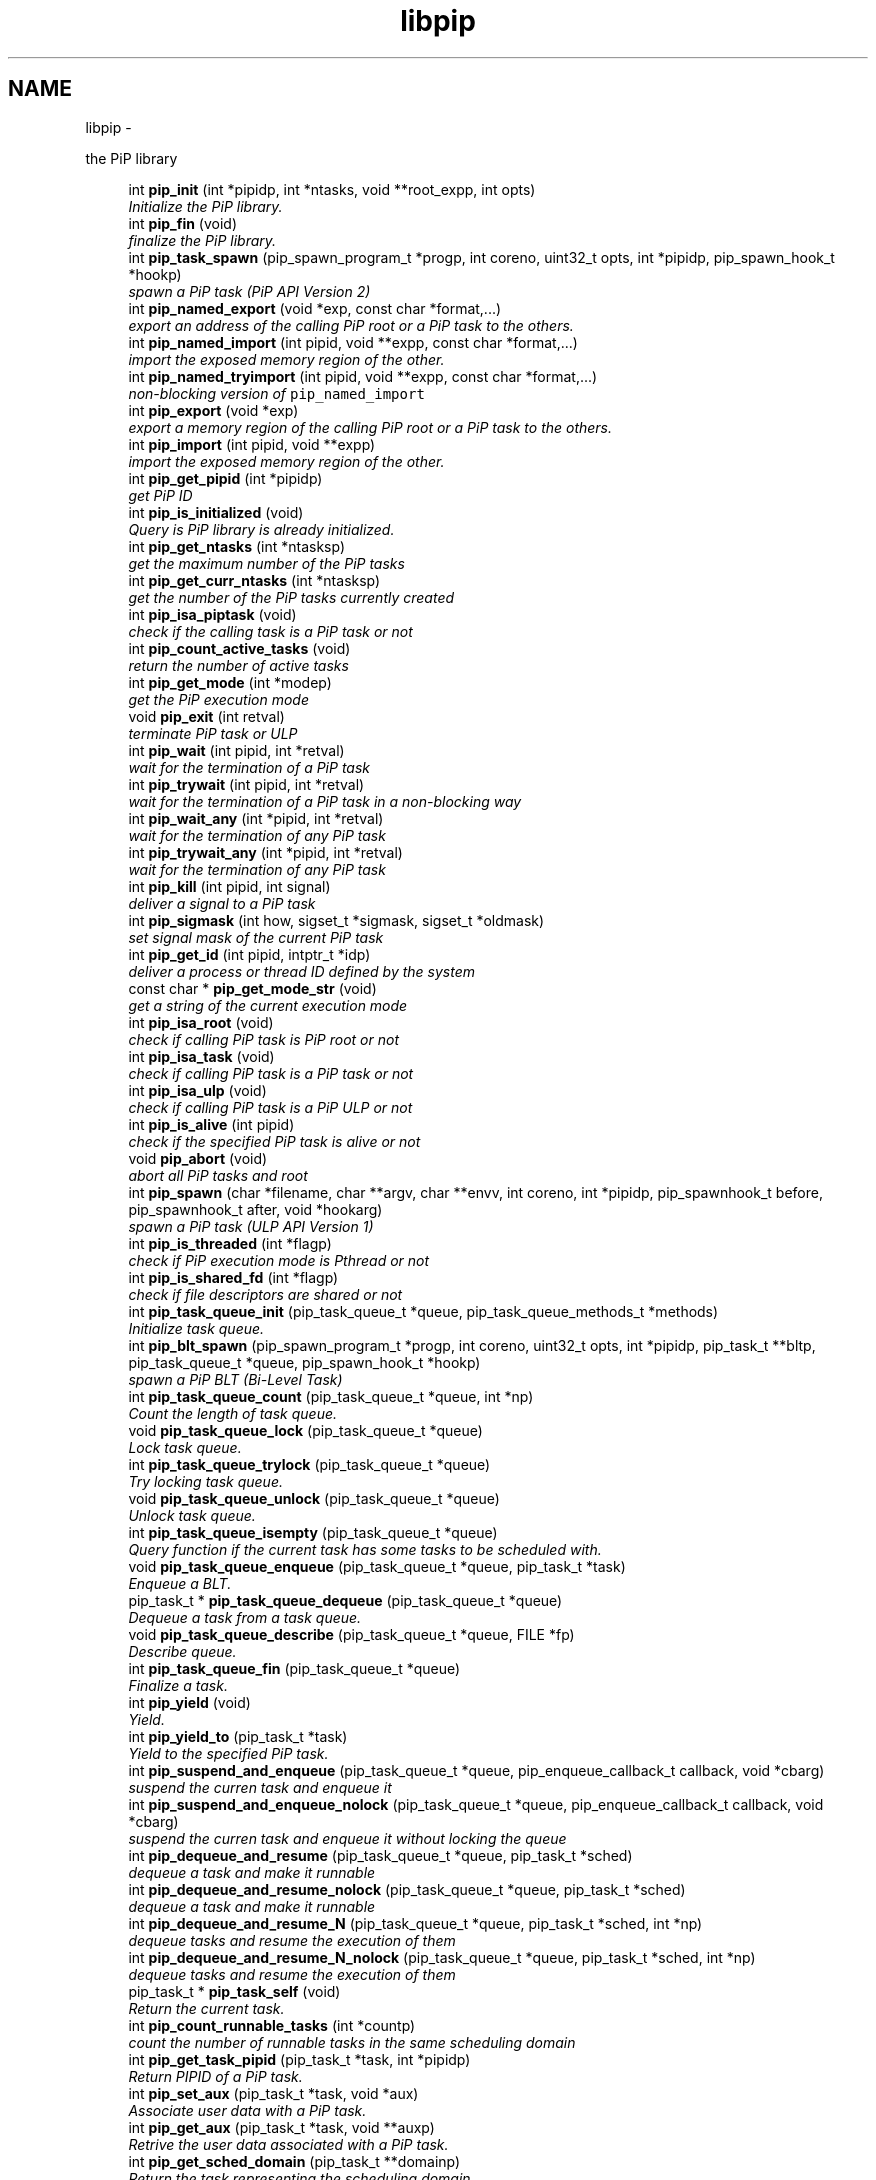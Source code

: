 .TH "libpip" 3 "Thu Jul 11 2019" "PiP - Process-in-Process" \" -*- nroff -*-
.ad l
.nh
.SH NAME
libpip \- 
.PP
the PiP library  

.in +1c
.ti -1c
.RI "int \fBpip_init\fP (int *pipidp, int *ntasks, void **root_expp, int opts)"
.br
.RI "\fIInitialize the PiP library\&. \fP"
.in -1c
.in +1c
.ti -1c
.RI "int \fBpip_fin\fP (void)"
.br
.RI "\fIfinalize the PiP library\&. \fP"
.in -1c
.in +1c
.ti -1c
.RI "int \fBpip_task_spawn\fP (pip_spawn_program_t *progp, int coreno, uint32_t opts, int *pipidp, pip_spawn_hook_t *hookp)"
.br
.RI "\fIspawn a PiP task (PiP API Version 2) \fP"
.in -1c
.in +1c
.ti -1c
.RI "int \fBpip_named_export\fP (void *exp, const char *format,\&.\&.\&.)"
.br
.RI "\fIexport an address of the calling PiP root or a PiP task to the others\&. \fP"
.in -1c
.in +1c
.ti -1c
.RI "int \fBpip_named_import\fP (int pipid, void **expp, const char *format,\&.\&.\&.)"
.br
.RI "\fIimport the exposed memory region of the other\&. \fP"
.in -1c
.in +1c
.ti -1c
.RI "int \fBpip_named_tryimport\fP (int pipid, void **expp, const char *format,\&.\&.\&.)"
.br
.RI "\fInon-blocking version of \fCpip_named_import\fP \fP"
.in -1c
.in +1c
.ti -1c
.RI "int \fBpip_export\fP (void *exp)"
.br
.RI "\fIexport a memory region of the calling PiP root or a PiP task to the others\&. \fP"
.in -1c
.in +1c
.ti -1c
.RI "int \fBpip_import\fP (int pipid, void **expp)"
.br
.RI "\fIimport the exposed memory region of the other\&. \fP"
.in -1c
.in +1c
.ti -1c
.RI "int \fBpip_get_pipid\fP (int *pipidp)"
.br
.RI "\fIget PiP ID \fP"
.in -1c
.in +1c
.ti -1c
.RI "int \fBpip_is_initialized\fP (void)"
.br
.RI "\fIQuery is PiP library is already initialized\&. \fP"
.ti -1c
.RI "int \fBpip_get_ntasks\fP (int *ntasksp)"
.br
.RI "\fIget the maximum number of the PiP tasks \fP"
.in -1c
.in +1c
.ti -1c
.RI "int \fBpip_get_curr_ntasks\fP (int *ntasksp)"
.br
.RI "\fIget the number of the PiP tasks currently created \fP"
.in -1c
.in +1c
.ti -1c
.RI "int \fBpip_isa_piptask\fP (void)"
.br
.RI "\fIcheck if the calling task is a PiP task or not \fP"
.in -1c
.in +1c
.ti -1c
.RI "int \fBpip_count_active_tasks\fP (void)"
.br
.RI "\fIreturn the number of active tasks \fP"
.in -1c
.in +1c
.ti -1c
.RI "int \fBpip_get_mode\fP (int *modep)"
.br
.RI "\fIget the PiP execution mode \fP"
.in -1c
.in +1c
.ti -1c
.RI "void \fBpip_exit\fP (int retval)"
.br
.RI "\fIterminate PiP task or ULP \fP"
.in -1c
.in +1c
.ti -1c
.RI "int \fBpip_wait\fP (int pipid, int *retval)"
.br
.RI "\fIwait for the termination of a PiP task \fP"
.in -1c
.in +1c
.ti -1c
.RI "int \fBpip_trywait\fP (int pipid, int *retval)"
.br
.RI "\fIwait for the termination of a PiP task in a non-blocking way \fP"
.in -1c
.in +1c
.ti -1c
.RI "int \fBpip_wait_any\fP (int *pipid, int *retval)"
.br
.RI "\fIwait for the termination of any PiP task \fP"
.in -1c
.in +1c
.ti -1c
.RI "int \fBpip_trywait_any\fP (int *pipid, int *retval)"
.br
.RI "\fIwait for the termination of any PiP task \fP"
.in -1c
.in +1c
.ti -1c
.RI "int \fBpip_kill\fP (int pipid, int signal)"
.br
.RI "\fIdeliver a signal to a PiP task \fP"
.in -1c
.in +1c
.ti -1c
.RI "int \fBpip_sigmask\fP (int how, sigset_t *sigmask, sigset_t *oldmask)"
.br
.RI "\fIset signal mask of the current PiP task \fP"
.in -1c
.in +1c
.ti -1c
.RI "int \fBpip_get_id\fP (int pipid, intptr_t *idp)"
.br
.RI "\fIdeliver a process or thread ID defined by the system \fP"
.in -1c
.in +1c
.ti -1c
.RI "const char * \fBpip_get_mode_str\fP (void)"
.br
.RI "\fIget a string of the current execution mode \fP"
.in -1c
.in +1c
.ti -1c
.RI "int \fBpip_isa_root\fP (void)"
.br
.RI "\fIcheck if calling PiP task is PiP root or not \fP"
.in -1c
.in +1c
.ti -1c
.RI "int \fBpip_isa_task\fP (void)"
.br
.RI "\fIcheck if calling PiP task is a PiP task or not \fP"
.in -1c
.in +1c
.ti -1c
.RI "int \fBpip_isa_ulp\fP (void)"
.br
.RI "\fIcheck if calling PiP task is a PiP ULP or not \fP"
.in -1c
.in +1c
.ti -1c
.RI "int \fBpip_is_alive\fP (int pipid)"
.br
.RI "\fIcheck if the specified PiP task is alive or not \fP"
.in -1c
.in +1c
.ti -1c
.RI "void \fBpip_abort\fP (void)"
.br
.RI "\fIabort all PiP tasks and root \fP"
.in -1c
.in +1c
.ti -1c
.RI "int \fBpip_spawn\fP (char *filename, char **argv, char **envv, int coreno, int *pipidp, pip_spawnhook_t before, pip_spawnhook_t after, void *hookarg)"
.br
.RI "\fIspawn a PiP task (ULP API Version 1) \fP"
.in -1c
.in +1c
.ti -1c
.RI "int \fBpip_is_threaded\fP (int *flagp)"
.br
.RI "\fIcheck if PiP execution mode is Pthread or not \fP"
.in -1c
.in +1c
.ti -1c
.RI "int \fBpip_is_shared_fd\fP (int *flagp)"
.br
.RI "\fIcheck if file descriptors are shared or not \fP"
.in -1c
.in +1c
.ti -1c
.RI "int \fBpip_task_queue_init\fP (pip_task_queue_t *queue, pip_task_queue_methods_t *methods)"
.br
.RI "\fIInitialize task queue\&. \fP"
.in -1c
.in +1c
.ti -1c
.RI "int \fBpip_blt_spawn\fP (pip_spawn_program_t *progp, int coreno, uint32_t opts, int *pipidp, pip_task_t **bltp, pip_task_queue_t *queue, pip_spawn_hook_t *hookp)"
.br
.RI "\fIspawn a PiP BLT (Bi-Level Task) \fP"
.in -1c
.in +1c
.ti -1c
.RI "int \fBpip_task_queue_count\fP (pip_task_queue_t *queue, int *np)"
.br
.RI "\fICount the length of task queue\&. \fP"
.in -1c
.in +1c
.ti -1c
.RI "void \fBpip_task_queue_lock\fP (pip_task_queue_t *queue)"
.br
.RI "\fILock task queue\&. \fP"
.in -1c
.in +1c
.ti -1c
.RI "int \fBpip_task_queue_trylock\fP (pip_task_queue_t *queue)"
.br
.RI "\fITry locking task queue\&. \fP"
.in -1c
.in +1c
.ti -1c
.RI "void \fBpip_task_queue_unlock\fP (pip_task_queue_t *queue)"
.br
.RI "\fIUnlock task queue\&. \fP"
.in -1c
.in +1c
.ti -1c
.RI "int \fBpip_task_queue_isempty\fP (pip_task_queue_t *queue)"
.br
.RI "\fIQuery function if the current task has some tasks to be scheduled with\&. \fP"
.in -1c
.in +1c
.ti -1c
.RI "void \fBpip_task_queue_enqueue\fP (pip_task_queue_t *queue, pip_task_t *task)"
.br
.RI "\fIEnqueue a BLT\&. \fP"
.in -1c
.in +1c
.ti -1c
.RI "pip_task_t * \fBpip_task_queue_dequeue\fP (pip_task_queue_t *queue)"
.br
.RI "\fIDequeue a task from a task queue\&. \fP"
.in -1c
.in +1c
.ti -1c
.RI "void \fBpip_task_queue_describe\fP (pip_task_queue_t *queue, FILE *fp)"
.br
.RI "\fIDescribe queue\&. \fP"
.in -1c
.in +1c
.ti -1c
.RI "int \fBpip_task_queue_fin\fP (pip_task_queue_t *queue)"
.br
.RI "\fIFinalize a task\&. \fP"
.in -1c
.in +1c
.ti -1c
.RI "int \fBpip_yield\fP (void)"
.br
.RI "\fIYield\&. \fP"
.in -1c
.in +1c
.ti -1c
.RI "int \fBpip_yield_to\fP (pip_task_t *task)"
.br
.RI "\fIYield to the specified PiP task\&. \fP"
.in -1c
.in +1c
.ti -1c
.RI "int \fBpip_suspend_and_enqueue\fP (pip_task_queue_t *queue, pip_enqueue_callback_t callback, void *cbarg)"
.br
.RI "\fIsuspend the curren task and enqueue it \fP"
.in -1c
.in +1c
.ti -1c
.RI "int \fBpip_suspend_and_enqueue_nolock\fP (pip_task_queue_t *queue, pip_enqueue_callback_t callback, void *cbarg)"
.br
.RI "\fIsuspend the curren task and enqueue it without locking the queue \fP"
.in -1c
.in +1c
.ti -1c
.RI "int \fBpip_dequeue_and_resume\fP (pip_task_queue_t *queue, pip_task_t *sched)"
.br
.RI "\fIdequeue a task and make it runnable \fP"
.in -1c
.in +1c
.ti -1c
.RI "int \fBpip_dequeue_and_resume_nolock\fP (pip_task_queue_t *queue, pip_task_t *sched)"
.br
.RI "\fIdequeue a task and make it runnable \fP"
.in -1c
.in +1c
.ti -1c
.RI "int \fBpip_dequeue_and_resume_N\fP (pip_task_queue_t *queue, pip_task_t *sched, int *np)"
.br
.RI "\fIdequeue tasks and resume the execution of them \fP"
.in -1c
.in +1c
.ti -1c
.RI "int \fBpip_dequeue_and_resume_N_nolock\fP (pip_task_queue_t *queue, pip_task_t *sched, int *np)"
.br
.RI "\fIdequeue tasks and resume the execution of them \fP"
.in -1c
.in +1c
.ti -1c
.RI "pip_task_t * \fBpip_task_self\fP (void)"
.br
.RI "\fIReturn the current task\&. \fP"
.in -1c
.in +1c
.ti -1c
.RI "int \fBpip_count_runnable_tasks\fP (int *countp)"
.br
.RI "\fIcount the number of runnable tasks in the same scheduling domain \fP"
.in -1c
.in +1c
.ti -1c
.RI "int \fBpip_get_task_pipid\fP (pip_task_t *task, int *pipidp)"
.br
.RI "\fIReturn PIPID of a PiP task\&. \fP"
.in -1c
.in +1c
.ti -1c
.RI "int \fBpip_set_aux\fP (pip_task_t *task, void *aux)"
.br
.RI "\fIAssociate user data with a PiP task\&. \fP"
.in -1c
.in +1c
.ti -1c
.RI "int \fBpip_get_aux\fP (pip_task_t *task, void **auxp)"
.br
.RI "\fIRetrive the user data associated with a PiP task\&. \fP"
.in -1c
.in +1c
.ti -1c
.RI "int \fBpip_get_sched_domain\fP (pip_task_t **domainp)"
.br
.RI "\fIReturn the task representing the scheduling domain\&. \fP"
.in -1c
.in +1c
.ti -1c
.RI "int \fBpip_barrier_init\fP (pip_barrier_t *barrp, int n)"
.br
.RI "\fIinitialize barrier synchronization structure \fP"
.in -1c
.in +1c
.ti -1c
.RI "int \fBpip_barrier_wait\fP (pip_barrier_t *barrp)"
.br
.RI "\fIwait on barrier synchronization in a busy-wait way \fP"
.in -1c
.in +1c
.ti -1c
.RI "int \fBpip_barrier_fin\fP (pip_barrier_t *barrp)"
.br
.RI "\fIfinalize barrier synchronization structure \fP"
.in -1c
.in +1c
.ti -1c
.RI "int \fBpip_mutex_init\fP (pip_mutex_t *mutex)"
.br
.RI "\fIInitialize PiP mutex\&. \fP"
.in -1c
.in +1c
.ti -1c
.RI "int \fBpip_mutex_lock\fP (pip_mutex_t *mutex)"
.br
.RI "\fILock PiP mutex\&. \fP"
.in -1c
.in +1c
.ti -1c
.RI "int \fBpip_mutex_unlock\fP (pip_mutex_t *mutex)"
.br
.RI "\fIUnlock PiP mutex\&. \fP"
.in -1c
.in +1c
.ti -1c
.RI "int \fBpip_mutex_fin\fP (pip_mutex_t *mutex)"
.br
.RI "\fIFinalize PiP mutex\&. \fP"
.in -1c
.SH "Detailed Description"
.PP 
the PiP library 


.SH "Function Documentation"
.PP 
.SS "int pip_init (int *pipidp, int *ntasks, void **root_expp, intopts)"

.PP
Initialize the PiP library\&. 
.PP
\fBParameters:\fP
.RS 4
\fIpipidp\fP When this is called by the PiP root process, then this returns \fCPIP_PIPID_ROOT\fP, otherwise it returns the PiP ID of the calling PiP task\&. 
.br
\fIntasks\fP When called by the PiP root, it specifies the maximum number of PiP tasks\&. When called by a PiP task, then it returns the number specified by the PiP root\&. 
.br
\fIroot_expp\fP If the root PiP is ready to export a memory region to any PiP task(s), then this parameter points to the variable holding the exporting address of the root PiP\&. If the PiP root is not ready to export or has nothing to export then this variable can be NULL\&. When called by a PiP task, it returns the exporting address of the PiP root, if any\&. 
.br
\fIopts\fP This must be zero at the point of this writing\&.
.RE
.PP
\fBReturns:\fP
.RS 4
zero is returned if this function succeeds\&. On error, an error number is returned\&. 
.RE
.PP
\fBReturn values:\fP
.RS 4
\fIEINVAL\fP \fInotasks\fP is a negative number, or the option combination is ivalid 
.br
\fIEOVERFLOW\fP \fCnotasks\fP is too latrge 
.br
\fIENOMEM\fP unable to allocate memory
.RE
.PP
This function initializes the PiP library\&. The PiP root process must call this\&. A PiP task is not required to call this function unless the PiP task calls any PiP functions\&.
.PP
Is is NOT guaranteed that users can spawn tasks up to the number specified by the \fIntasks\fP argument\&. There are some limitations come from outside of the PiP library (GLIBC)\&.
.PP
\fBSee Also:\fP
.RS 4
pip_export(3), pip_fin(3) 
.RE
.PP

.SS "int pip_fin (void)"

.PP
finalize the PiP library\&. 
.PP
\fBReturns:\fP
.RS 4
zero is returned if this function succeeds\&. On error, error number is returned\&. 
.RE
.PP
\fBReturn values:\fP
.RS 4
\fIEBUSY\fP \fCone\fP or more PiP tasks is yet running
.RE
.PP
This function finalize the PiP library\&.
.PP
\fBSee Also:\fP
.RS 4
pip_init(3) 
.RE
.PP

.SS "int pip_task_spawn (pip_spawn_program_t *progp, intcoreno, uint32_topts, int *pipidp, pip_spawn_hook_t *hookp)"

.PP
spawn a PiP task (PiP API Version 2) 
.PP
\fBParameters:\fP
.RS 4
\fIprogp\fP Program information to spawn as a PiP task 
.br
\fIcoreno\fP Core number for the PiP task to be bound to\&. If \fCPIP_CPUCORE_ASIS\fP is specified, then the core binding will not take place\&. 
.br
\fIopts\fP option flags 
.br
\fIpipidp\fP Specify PiP ID of the spawned PiP task\&. If \fCPIP_PIPID_ANY\fP is specified, then the PiP ID of the spawned PiP task is up to the PiP library and the assigned PiP ID will be returned\&. 
.br
\fIhookp\fP Hook information to be invoked before and after the program invokation\&.
.RE
.PP
\fBNote:\fP
.RS 4
In theory, there is no reason to restrict for a PiP task to spawn another PiP task\&. However, the current implementation fails to do so\&. If the root process is multithreaded, only the main thread can call this function\&. 
.PP
In the process mode, the file descriptors set the close-on-exec flag will be closed on the created child task\&.
.RE
.PP
\fBReturns:\fP
.RS 4
zero is returned if this function succeeds\&. On error, an error number is returned\&. 
.RE
.PP
\fBReturn values:\fP
.RS 4
\fIEPERM\fP PiP task tries to spawn child task 
.br
\fIEBUSY\fP Specified PiP ID is alredy occupied
.RE
.PP
\fBSee Also:\fP
.RS 4
pip_task_spawn(3), pip_spawn_from_main(3) 
.RE
.PP

.SS "int pip_named_export (void *exp, const char *format, \&.\&.\&.)"

.PP
export an address of the calling PiP root or a PiP task to the others\&. 
.PP
\fBParameters:\fP
.RS 4
\fIexp\fP Starting address of a memory region of the calling process or task so that the other tasks can access\&. 
.br
\fIformat\fP a \fCprintf\fP format to give the exported address a name
.RE
.PP
\fBReturns:\fP
.RS 4
Return 0 on success\&. Return an error code on error\&.
.RE
.PP
The PiP root or a PiP task can export a memory region only once\&.
.PP
\fBNote:\fP
.RS 4
The exported address can only be retrieved by \fBpip_named_import(3)\fP\&. 
.PP
There is no size parameter to specify the length of the exported region because there is no way to restrict the access outside of the exported region\&. 
.PP
The design of this function is prioritized for ease of use and this function works not in an efficient way\&. So, do not use this in a time critical path\&.
.RE
.PP
\fBReturns:\fP
.RS 4
zero is returned if this function succeeds\&. On error, an error number is returned\&. 
.RE
.PP
\fBReturn values:\fP
.RS 4
\fIEINVAL\fP \fCformat\fP is \fCNULL\fP 
.br
\fIENOMEM\fP not enough memory available 
.br
\fIEBUSY\fP the specified name is already in use
.RE
.PP
\fBSee Also:\fP
.RS 4
pip_named_import(3) 
.RE
.PP

.SS "int pip_named_import (intpipid, void **expp, const char *format, \&.\&.\&.)"

.PP
import the exposed memory region of the other\&. 
.PP
\fBParameters:\fP
.RS 4
\fIpipid\fP The PiP ID to import the exposed address 
.br
\fIexpp\fP The starting address of the exposed region of the PiP task specified by the \fIpipid\fP\&. 
.br
\fIformat\fP a \fCprintf\fP format to give the exported address a name
.RE
.PP
\fBNote:\fP
.RS 4
To avoid deadlock, the corresponding \fBpip_named_export(3)\fP must be called beofre calling \fBpip_named_import(3)\fP; 
.PP
Unlike \fBpip_import(3)\fP, this function might be blocked until the target address is exported by the target task\&. Once a name is associated by an address, the address associated with the name cannot be changed\&. 
.PP
If this function is called by a task having passive task(s), then this call may result in context switching to the other passive task\&. 
.PP
The design of this function is prioritized for ease of use and this function works not in a efficient way\&. So, do not use this in a time critical path\&.
.RE
.PP
\fBReturns:\fP
.RS 4
zero is returned if this function succeeds\&. On error, an error number is returned\&. 
.RE
.PP
\fBReturn values:\fP
.RS 4
\fIEINVAL\fP \fCformat\fP is \fCNULL\fP 
.br
\fIENOMEM\fP not enough memory available 
.br
\fIECANCELED\fP the target task is terminated during the query
.RE
.PP
\fBSee Also:\fP
.RS 4
pip_named_export(3), pip_export(3), pip_import(3) 
.RE
.PP

.SS "int pip_named_tryimport (intpipid, void **expp, const char *format, \&.\&.\&.)"

.PP
non-blocking version of \fCpip_named_import\fP 
.PP
\fBParameters:\fP
.RS 4
\fIpipid\fP The PiP ID to import the exposed address 
.br
\fIexpp\fP The starting address of the exposed region of the PiP task specified by the \fIpipid\fP\&. 
.br
\fIformat\fP a \fCprintf\fP format to give the exported address a name
.RE
.PP
\fBNote:\fP
.RS 4
The imported address must be exported by \fBpip_named_export(3)\fP\&. 
.PP
When the named export cannot be found at the specified task, then this function returns immediately\&. It is guaranteed that the will be no task context switching take place in this function call\&.
.RE
.PP
\fBReturns:\fP
.RS 4
zero is returned if this function succeeds\&. On error, an error number is returned\&. 
.RE
.PP
\fBReturn values:\fP
.RS 4
\fIEINVAL\fP \fCformat\fP is \fCNULL\fP 
.br
\fIENOMEM\fP not enough memory available 
.br
\fIECANCELED\fP the target task is terminated during the query 
.br
\fIENOENT\fP there is no export having the specified name
.RE
.PP
\fBSee Also:\fP
.RS 4
pip_named_export(3), pip_export(3), pip_import(3) 
.RE
.PP

.SS "int pip_export (void *exp)"

.PP
export a memory region of the calling PiP root or a PiP task to the others\&. 
.PP
\fBParameters:\fP
.RS 4
\fIexp\fP Starting address of a memory region of the calling process or task to the others\&. function call\&.
.RE
.PP
The PiP root or a PiP task can export a memory region only once\&.
.PP
\fBNote:\fP
.RS 4
There is no size parameter to specify the length of the exported region because there is no way to restrict the access outside of the exported region\&.
.RE
.PP
\fBReturns:\fP
.RS 4
Return 0 on success\&. Return an error code on error\&.
.RE
.PP
\fBSee Also:\fP
.RS 4
pip_import(3), pip_named_export(3), pip_named_import(3) 
.RE
.PP

.SS "int pip_import (intpipid, void **expp)"

.PP
import the exposed memory region of the other\&. 
.PP
\fBParameters:\fP
.RS 4
\fIpipid\fP The PiP ID to import the exposed address 
.br
\fIexpp\fP The starting address of the exposed region of the PiP task specified by the \fIpipid\fP\&.
.RE
.PP
\fBNote:\fP
.RS 4
It is the users' responsibility to synchronize\&. When the target region is not exported yet , then this function returns NULL\&. If the root exports its region by the \fB\fBpip_init()\fP\fP function call, then it is guaranteed to be imported by PiP tasks at any time\&.
.RE
.PP
\fBReturns:\fP
.RS 4
Return 0 on success\&. Return an error code on error\&. 
.RE
.PP
\fBReturn values:\fP
.RS 4
\fIEINVAL\fP \fCexpp\fP is \fCNULL\fP 
.RE
.PP
\fBSee Also:\fP
.RS 4
pip_export(3), pip_named_export(3), pip_named_import(3) 
.RE
.PP

.SS "int pip_get_pipid (int *pipidp)"

.PP
get PiP ID 
.PP
\fBParameters:\fP
.RS 4
\fIpipidp\fP This parameter points to the variable which will be set to the PiP ID of the calling process\&.
.RE
.PP
\fBReturns:\fP
.RS 4
Return 0 on success\&. Return an error code on error\&. 
.RE
.PP
\fBReturn values:\fP
.RS 4
\fIEINVAL\fP \fCpipidp\fP is \fCNULL\fP 
.RE
.PP

.SS "int pip_is_initialized (void)"

.PP
Query is PiP library is already initialized\&. 
.PP
\fBReturns:\fP
.RS 4
Return 0 on success\&. Return an error code on error\&. 
.RE
.PP
\fBReturn values:\fP
.RS 4
\fI\\c\fP true if it is already initialized 
.RE
.PP

.SS "int pip_get_ntasks (int *ntasksp)"

.PP
get the maximum number of the PiP tasks 
.PP
\fBParameters:\fP
.RS 4
\fIntasksp\fP This parameter points to the variable which will be set to the maximum number of the PiP tasks\&.
.RE
.PP
\fBReturns:\fP
.RS 4
Return 0 on success\&. Return an error code on error\&. 
.RE
.PP
\fBReturn values:\fP
.RS 4
\fIEPERM\fP PiP library is not yet initialized 
.RE
.PP

.SS "int pip_get_curr_ntasks (int *ntasksp)"

.PP
get the number of the PiP tasks currently created 
.PP
\fBParameters:\fP
.RS 4
\fIntasksp\fP This parameter points to the variable which will be set to the maximum number of the PiP tasks\&.
.RE
.PP
\fBReturns:\fP
.RS 4
Return 0 on success\&. Return an error code on error\&. 
.RE
.PP
\fBReturn values:\fP
.RS 4
\fIEPERM\fP PiP library is not yet initialized 
.RE
.PP

.SS "int pip_isa_piptask (void)"

.PP
check if the calling task is a PiP task or not 
.PP
\fBReturns:\fP
.RS 4
Return an boolean value\&.
.RE
.PP
\fBNote:\fP
.RS 4
Unlike most of the other PiP functions, this can be called BEFORE calling the \fB\fBpip_init()\fP\fP function\&. 
.RE
.PP

.SS "int pip_count_active_tasks (void)"

.PP
return the number of active tasks 
.PP
\fBReturns:\fP
.RS 4
Return the number of awake tasks 
.RE
.PP

.SS "int pip_get_mode (int *modep)"

.PP
get the PiP execution mode 
.PP
\fBParameters:\fP
.RS 4
\fImodep\fP This parameter points to the variable which will be set to the PiP execution mode
.RE
.PP
\fBReturns:\fP
.RS 4
Return 0 on success\&. Return an error code on error\&. 
.RE
.PP
\fBReturn values:\fP
.RS 4
\fIEPERM\fP PiP library is not yet initialized 
.RE
.PP

.SS "void pip_exit (intretval)"

.PP
terminate PiP task or ULP 
.PP
\fBParameters:\fP
.RS 4
\fIretval\fP Terminate PiP task or ULP with the exit number specified with this parameter\&.
.RE
.PP
\fBNote:\fP
.RS 4
This function can be used regardless to the PiP execution mode\&. 
.PP
If this function is called by a PiP task having one or more ULPs then the actual termination of the PiP task is postponed until all the associated (scheduling) ULP(s) terminate(s)\&.
.RE
.PP
\fBReturns:\fP
.RS 4
This function does not return if it succeeds\&. It return an error code on error\&.
.RE
.PP
\fBSee Also:\fP
.RS 4
pip_wait(3), pip_trywait(3), pip_wait_any(3), pip_trywait_any(3) 
.RE
.PP

.SS "int pip_wait (intpipid, int *retval)"

.PP
wait for the termination of a PiP task 
.PP
\fBParameters:\fP
.RS 4
\fIpipid\fP PiP ID to wait for\&. 
.br
\fIretval\fP Exit value of the terminated PiP task
.RE
.PP
\fBNote:\fP
.RS 4
This function blocks until the specified PiP task or ULP terminates\&. 
.PP
This function can be used regardless to the PiP execution mode\&. 
.PP
Only the least significant 2 bytes of the exit value are effective\&. This is because of the compatibility with the \fCexit\fP glibc function\&.
.RE
.PP
\fBReturns:\fP
.RS 4
Return 0 on success\&. Return an error code on error\&. 
.RE
.PP
\fBReturn values:\fP
.RS 4
\fIEPERM\fP The caller is not the PiP root 
.br
\fIEDEADLK\fP The specified \fCpipid\fP is the PiP root 
.br
\fIEINTR\fP The call was interrupted by a signal
.RE
.PP
\fBSee Also:\fP
.RS 4
pip_exit(3), pip_trywait(3), pip_wait_any(3), pip_trywait_any(3) 
.RE
.PP

.SS "int pip_trywait (intpipid, int *retval)"

.PP
wait for the termination of a PiP task in a non-blocking way 
.PP
\fBParameters:\fP
.RS 4
\fIpipid\fP PiP ID to wait for\&. 
.br
\fIretval\fP Exit value of the terminated PiP task
.RE
.PP
\fBNote:\fP
.RS 4
This function can be used regardless to the PiP execution mode\&.
.RE
.PP
\fBReturns:\fP
.RS 4
Return 0 on success\&. Return an error code on error\&. 
.RE
.PP
\fBReturn values:\fP
.RS 4
\fIEPERM\fP The caller is not the PiP root 
.br
\fIEDEADLK\fP The specified \fCpipid\fP is the PiP root 
.br
\fIESRCH\fP There is no running PiP task having the specified PiP ID
.RE
.PP
\fBSee Also:\fP
.RS 4
pip_exit(3), pip_wait(3), pip_wait_any(3), pip_trywait_any(3) 
.RE
.PP

.SS "int pip_wait_any (int *pipid, int *retval)"

.PP
wait for the termination of any PiP task 
.PP
\fBParameters:\fP
.RS 4
\fIpipid\fP PiP ID of terminated PiP task\&. 
.br
\fIretval\fP Exit value of the terminated PiP task
.RE
.PP
\fBNote:\fP
.RS 4
This function blocks until one of PiP tasks or ULPs terminates\&. 
.PP
This function can be used regardless to the PiP execution mode\&. However, only the least significant 2 bytes are effective\&. This is because of the compatibility with the \fCexit\fP glibc function\&.
.RE
.PP
\fBReturns:\fP
.RS 4
Return 0 on success\&. Return an error code on error\&. 
.RE
.PP
\fBReturn values:\fP
.RS 4
\fIEPERM\fP The caller is not the PiP root 
.br
\fIESRCH\fP There is no running PiP task
.RE
.PP
\fBSee Also:\fP
.RS 4
pip_exit(3), pip_wait(3), pip_trywait(3), pip_trywait_any(3) 
.RE
.PP

.SS "int pip_trywait_any (int *pipid, int *retval)"

.PP
wait for the termination of any PiP task 
.PP
\fBParameters:\fP
.RS 4
\fIpipid\fP PiP ID of terminated PiP task\&. 
.br
\fIretval\fP Exit value of the terminated PiP task
.RE
.PP
\fBNote:\fP
.RS 4
This function never blocks\&. 
.PP
This function can be used regardless to the PiP execution mode\&. However, only the least significant 2 bytes are effective\&. This is because of the compatibility with the \fCexit\fP glibc function\&.
.RE
.PP
\fBReturns:\fP
.RS 4
Return 0 on success\&. Return an error code on error\&. 
.RE
.PP
\fBReturn values:\fP
.RS 4
\fIEPERM\fP The caller is not the PiP root 
.br
\fIESRCH\fP There is no running PiP task
.RE
.PP
\fBSee Also:\fP
.RS 4
pip_exit(3), pip_wait(3), pip_trywait(3), pip_wait_any(3) 
.RE
.PP

.SS "int pip_kill (intpipid, intsignal)"

.PP
deliver a signal to a PiP task 
.PP
\fBParameters:\fP
.RS 4
\fIpipid\fP PiP ID of a target PiP task 
.br
\fIsignal\fP signal number to be delivered
.RE
.PP
\fBNote:\fP
.RS 4
Only the PiP task can be the target of the signal delivery\&. 
.PP
This function can be used regardless to the PiP execution mode\&.
.RE
.PP
\fBReturns:\fP
.RS 4
Return 0 on success\&. Return an error code on error\&. 
.RE
.PP
\fBReturn values:\fP
.RS 4
\fIEPERM\fP PiP library is not yet initialized 
.br
\fIEINVAL\fP An invalid signal number or invalid PiP ID is specified 
.RE
.PP

.SS "int pip_sigmask (inthow, sigset_t *sigmask, sigset_t *oldmask)"

.PP
set signal mask of the current PiP task 
.PP
\fBParameters:\fP
.RS 4
\fIhow\fP see \fBsigprogmask\fP or \fBpthread_sigmask\fP 
.br
\fIsigmask\fP signal mask 
.br
\fIoldmask\fP old signal mask
.RE
.PP
\fBReturns:\fP
.RS 4
Return 0 on success\&. Return an error code on error\&. 
.RE
.PP
\fBReturn values:\fP
.RS 4
\fIEPERM\fP PiP library is not yet initialized 
.br
\fIEINVAL\fP An invalid signal number or invalid PiP ID is specified
.RE
.PP
\fBSee Also:\fP
.RS 4
\fBsigprocmask\fP, \fBpthread_sigmask\fP 
.RE
.PP

.SS "int pip_get_id (intpipid, intptr_t *idp)"

.PP
deliver a process or thread ID defined by the system 
.PP
\fBParameters:\fP
.RS 4
\fIpipid\fP PiP ID of a target PiP task 
.br
\fIidp\fP a pointer to store the ID value
.RE
.PP
\fBNote:\fP
.RS 4
The returned object depends on the PiP mode\&. In the process mode it returns PID, in the thread mode it returns thread (\fCpthread_t\fP) associated with the PiP task 
.PP
This function can be used regardless to the PiP execution mode\&.
.RE
.PP
\fBReturns:\fP
.RS 4
Return 0 on success\&. Return an error code on error\&. 
.RE
.PP

.SS "const char* pip_get_mode_str (void)"

.PP
get a string of the current execution mode 
.PP
\fBNote:\fP
.RS 4
This function can be used regardless to the PiP execution mode\&.
.RE
.PP
\fBReturns:\fP
.RS 4
Return the name string of the current execution mode 
.RE
.PP

.SS "int pip_isa_root (void)"

.PP
check if calling PiP task is PiP root or not 
.PP
\fBReturns:\fP
.RS 4
Return true if the caller is the PiP root 
.RE
.PP

.SS "int pip_isa_task (void)"

.PP
check if calling PiP task is a PiP task or not 
.PP
\fBReturns:\fP
.RS 4
Return true if the caller is a PiP task 
.RE
.PP

.SS "int pip_isa_ulp (void)"

.PP
check if calling PiP task is a PiP ULP or not 
.PP
\fBReturns:\fP
.RS 4
Return true if the caller is a PiP ULP 
.RE
.PP

.SS "int pip_is_alive (intpipid)"

.PP
check if the specified PiP task is alive or not 
.PP
\fBParameters:\fP
.RS 4
\fIpipid\fP PiP ID to check
.RE
.PP
\fBReturns:\fP
.RS 4
Return true if the specified PiP task or ULP is alive (i\&.e\&., not yet terminated) and running 
.RE
.PP

.SS "void pip_abort (void)"

.PP
abort all PiP tasks and root 
.PP
\fBReturns:\fP
.RS 4
Return true nothing 
.RE
.PP

.SS "int pip_spawn (char *filename, char **argv, char **envv, intcoreno, int *pipidp, pip_spawnhook_tbefore, pip_spawnhook_tafter, void *hookarg)"

.PP
spawn a PiP task (ULP API Version 1) 
.PP
\fBParameters:\fP
.RS 4
\fIfilename\fP The executable to run as a PiP task 
.br
\fIargv\fP Argument(s) for the spawned PiP task 
.br
\fIenvv\fP Environment variables for the spawned PiP task 
.br
\fIcoreno\fP Core number for the PiP task to be bound to\&. If \fCPIP_CPUCORE_ASIS\fP is specified, then the core binding will not take place\&. 
.br
\fIpipidp\fP Specify PiP ID of the spawned PiP task\&. If \fCPIP_PIPID_ANY\fP is specified, then the PiP ID of the spawned PiP task is up to the PiP library and the assigned PiP ID will be returned\&. 
.br
\fIbefore\fP Just before the executing of the spawned PiP task, this function is called so that file descriptors inherited from the PiP root, for example, can deal with\&. This is only effective with the PiP process mode\&. This function is called with the argument \fIhookarg\fP described below\&. 
.br
\fIafter\fP This function is called when the PiP task terminates for the cleanup purpose\&. This function is called with the argument \fIhookarg\fP described below\&. 
.br
\fIhookarg\fP The argument for the \fIbefore\fP and \fIafter\fP function call\&.
.RE
.PP
\fBReturns:\fP
.RS 4
Return 0 on success\&. Return an error code on error\&.
.RE
.PP
This function is to spawn a PiP task\&. These functions are introduced to follow the programming style of conventional \fCfork\fP and \fCexec\fP\&. \fIbefore\fP function does the prologue found between the \fCfork\fP and \fCexec\fP\&. \fIafter\fP function is to free the argument if it is \fCmalloc()ed\fP\&. Note that the \fIbefore\fP and \fIafter\fP functions are called in the different \fIcontext\fP from the spawned PiP task\&. More specifically, any variables defined in the spawned PiP task cannot be accessible from the \fIbefore\fP and \fIafter\fP functions\&.
.PP
\fBNote:\fP
.RS 4
In theory, there is no reason to restrict for a PiP task to spawn another PiP task\&. However, the current implementation fails to do so\&. 
.RE
.PP

.SS "int pip_is_threaded (int *flagp)"

.PP
check if PiP execution mode is Pthread or not 
.PP
\fBParameters:\fP
.RS 4
\fIflagp\fP a pointerto an integer to return
.RE
.PP
\fBReturns:\fP
.RS 4
Return true if PiP execution mode is Pthread 
.RE
.PP

.SS "int pip_is_shared_fd (int *flagp)"

.PP
check if file descriptors are shared or not 
.PP
\fBParameters:\fP
.RS 4
\fIflagp\fP a pointerto an integer to return
.RE
.PP
\fBReturns:\fP
.RS 4
Return true if FDs are shared 
.RE
.PP

.SS "int pip_task_queue_init (pip_task_queue_t *queue, pip_task_queue_methods_t *methods)"

.PP
Initialize task queue\&. 
.PP
\fBParameters:\fP
.RS 4
\fIqueue\fP A task queue 
.br
\fImethods\fP Usre defined function table\&. If NULL then default functions will be used\&.
.RE
.PP
\fBReturns:\fP
.RS 4
This function returns no error 
.RE
.PP

.SS "int pip_blt_spawn (pip_spawn_program_t *progp, intcoreno, uint32_topts, int *pipidp, pip_task_t **bltp, pip_task_queue_t *queue, pip_spawn_hook_t *hookp)"

.PP
spawn a PiP BLT (Bi-Level Task) 
.PP
\fBParameters:\fP
.RS 4
\fIprogp\fP Program information to spawn as a PiP task 
.br
\fIcoreno\fP Core number for the PiP task to be bound to\&. If \fCPIP_CPUCORE_ASIS\fP is specified, then the core binding will not take place\&. 
.br
\fIopts\fP option flags 
.br
\fIpipidp\fP Specify PiP ID of the spawned PiP task\&. If \fCPIP_PIPID_ANY\fP is specified, then the PiP ID of the spawned PiP task is up to the PiP library and the assigned PiP ID will be returned\&. 
.br
\fIbltp\fP returns created BLT 
.br
\fIqueue\fP PiP task queue where the created BLT will be added 
.br
\fIhookp\fP Hook information to be invoked before and after the program invokation\&.
.RE
.PP
\fBNote:\fP
.RS 4
In theory, there is no reason to restrict for a PiP task to spawn another PiP task\&. However, the current implementation fails to do so\&. If the root process is multithreaded, only the main thread can call this function\&. 
.PP
In the process mode, the file descriptors set the close-on-exec flag will be closed on the created child task\&.
.RE
.PP
\fBReturns:\fP
.RS 4
zero is returned if this function succeeds\&. On error, an error number is returned\&. 
.RE
.PP
\fBReturn values:\fP
.RS 4
\fIEPERM\fP PiP task tries to spawn child task 
.br
\fIEBUSY\fP Specified PiP ID is alredy occupied
.RE
.PP
\fBSee Also:\fP
.RS 4
pip_task_spawn(3), pip_spawn_from_main(3) 
.RE
.PP

.SS "int pip_task_queue_count (pip_task_queue_t *queue, int *np)"

.PP
Count the length of task queue\&. 
.PP
\fBParameters:\fP
.RS 4
\fIqueue\fP A task queue 
.br
\fInp\fP the queue length returned
.RE
.PP
\fBReturns:\fP
.RS 4
Return 0 on success\&. Return an error code on error\&. 
.RE
.PP
\fBReturn values:\fP
.RS 4
\fIEINVAL\fP \fCnp\fP is \fCNULL\fP 
.RE
.PP

.SS "void pip_task_queue_lock (pip_task_queue_t *queue)"

.PP
Lock task queue\&. 
.PP
\fBParameters:\fP
.RS 4
\fIqueue\fP A task queue
.RE
.PP
\fBReturns:\fP
.RS 4
This function returns no error 
.RE
.PP

.SS "int pip_task_queue_trylock (pip_task_queue_t *queue)"

.PP
Try locking task queue\&. 
.PP
\fBParameters:\fP
.RS 4
\fIqueue\fP A task queue
.RE
.PP
\fBReturns:\fP
.RS 4
Returns true if lock succeeds\&. 
.RE
.PP

.SS "void pip_task_queue_unlock (pip_task_queue_t *queue)"

.PP
Unlock task queue\&. 
.PP
\fBParameters:\fP
.RS 4
\fIqueue\fP A task queue
.RE
.PP
\fBReturns:\fP
.RS 4
This function returns no error 
.RE
.PP

.SS "int pip_task_queue_isempty (pip_task_queue_t *queue)"

.PP
Query function if the current task has some tasks to be scheduled with\&. 
.PP
\fBParameters:\fP
.RS 4
\fIqueue\fP A task queue
.RE
.PP
\fBReturns:\fP
.RS 4
Returns true if there is no tasks to schedule\&. 
.RE
.PP

.SS "void pip_task_queue_enqueue (pip_task_queue_t *queue, pip_task_t *task)"

.PP
Enqueue a BLT\&. 
.PP
\fBParameters:\fP
.RS 4
\fIqueue\fP A task queue 
.br
\fItask\fP A task to be enqueued
.RE
.PP
\fBReturns:\fP
.RS 4
Returns true if lock succeeds\&. 
.RE
.PP

.SS "pip_task_t* pip_task_queue_dequeue (pip_task_queue_t *queue)"

.PP
Dequeue a task from a task queue\&. 
.PP
\fBParameters:\fP
.RS 4
\fIqueue\fP A task queue
.RE
.PP
\fBReturns:\fP
.RS 4
Dequeue a task in the specified task queue and return it\&. If the task queue is empty then \fBNULL\fP is returned\&. 
.RE
.PP

.SS "void pip_task_queue_describe (pip_task_queue_t *queue, FILE *fp)"

.PP
Describe queue\&. 
.PP
\fBParameters:\fP
.RS 4
\fIqueue\fP A task queue 
.br
\fIfp\fP a file pointer
.RE
.PP
\fBReturns:\fP
.RS 4
This function returns no error 
.RE
.PP

.SS "int pip_task_queue_fin (pip_task_queue_t *queue)"

.PP
Finalize a task\&. 
.PP
\fBParameters:\fP
.RS 4
\fIqueue\fP A task queue
.RE
.PP
\fBReturns:\fP
.RS 4
If succeedss, 0 is returned\&. Otherwise an error code is returned\&. 
.RE
.PP

.SS "int pip_yield (void)"

.PP
Yield\&. 
.PP
\fBReturns:\fP
.RS 4
Return 0 on success\&. Return an error code on error\&.
.RE
.PP
\fBSee Also:\fP
.RS 4
pip_yield_to(3) 
.RE
.PP

.SS "int pip_yield_to (pip_task_t *task)"

.PP
Yield to the specified PiP task\&. 
.PP
\fBParameters:\fP
.RS 4
\fItask\fP Target PiP task to switch
.RE
.PP
Context-switch to the specified PiP task\&. If \fCtask\fP is \fCNULL\fP, then this works the same as \fC\fBpip_yield()\fP\fP does\&.
.PP
\fBReturns:\fP
.RS 4
Return 0 on success\&. Return an error code on error\&. 
.RE
.PP
\fBReturn values:\fP
.RS 4
\fIEPERM\fP The specified task belongs to the other scheduling domain\&.
.RE
.PP
\fBSee Also:\fP
.RS 4
pip_yield(3) 
.RE
.PP

.SS "int pip_suspend_and_enqueue (pip_task_queue_t *queue, pip_enqueue_callback_tcallback, void *cbarg)"

.PP
suspend the curren task and enqueue it 
.PP
\fBParameters:\fP
.RS 4
\fIqueue\fP A task queue 
.br
\fIcallback\fP A callback function which is called when enqueued 
.br
\fIcbarg\fP An argument given to the callback function
.RE
.PP
\fBReturns:\fP
.RS 4
Return 0 on success\&. Return an error code on error\&.
.RE
.PP
The \fBqueue\fP is locked and unlocked when the current task is enqueued\&. Then the \fBcallback\fP function is called\&.
.PP
As the result of suspension, if there is no other tasks to be scheduled then the kernel thread will be blocked until it will be given a task by resuming a suspended task\&.
.PP
\fBSee Also:\fP
.RS 4
pip_enqueu_and_suspend_nolock(3), pip_dequeue_and_resume(3) 
.RE
.PP

.SS "int pip_suspend_and_enqueue_nolock (pip_task_queue_t *queue, pip_enqueue_callback_tcallback, void *cbarg)"

.PP
suspend the curren task and enqueue it without locking the queue 
.PP
\fBParameters:\fP
.RS 4
\fIqueue\fP A task queue 
.br
\fIcallback\fP A callback function which is called when enqueued 
.br
\fIcbarg\fP An argument given to the callback function
.RE
.PP
\fBReturns:\fP
.RS 4
Return 0 on success\&. Return an error code on error\&.
.RE
.PP
It is the user's responsibility to lock the queue beofre calling this function and unlock the queue after calling this function\&. When the current task is enqueued the \fBcallback\fP function will be called\&.
.PP
As the result of suspension, if there is no other tasks to be scheduled then the kernel thread will be blocked until it will be given a task by resuming a suspended task\&. 
.SS "int pip_dequeue_and_resume (pip_task_queue_t *queue, pip_task_t *sched)"

.PP
dequeue a task and make it runnable 
.PP
\fBParameters:\fP
.RS 4
\fIqueue\fP A task queue 
.br
\fIsched\fP A task to specify a scheduling domain
.RE
.PP
\fBReturns:\fP
.RS 4
If succeedss, 0 is returned\&. Otherwise an error code is returned\&. 
.RE
.PP
\fBReturn values:\fP
.RS 4
\fIENOENT\fP The queue is empty\&.
.RE
.PP
The \fBqueue\fP is locked and unlocked when dequeued\&. 
.SS "int pip_dequeue_and_resume_nolock (pip_task_queue_t *queue, pip_task_t *sched)"

.PP
dequeue a task and make it runnable 
.PP
\fBParameters:\fP
.RS 4
\fIqueue\fP A task queue 
.br
\fIsched\fP A task to specify a scheduling domain
.RE
.PP
\fBReturns:\fP
.RS 4
This function returns no error 
.RE
.PP
\fBReturn values:\fP
.RS 4
\fIENOENT\fP The queue is empty\&.
.RE
.PP
It is the user's responsibility to lock the queue beofre calling this function and unlock the queue after calling this function\&. 
.SS "int pip_dequeue_and_resume_N (pip_task_queue_t *queue, pip_task_t *sched, int *np)"

.PP
dequeue tasks and resume the execution of them 
.PP
\fBParameters:\fP
.RS 4
\fIqueue\fP A task queue 
.br
\fIsched\fP A task to specify a scheduling domain 
.br
\fInp\fP A pointer to an interger which spcifies the number of tasks dequeued and actual number of tasks dequeued is returned\&.
.RE
.PP
\fBReturns:\fP
.RS 4
This function returns no error 
.RE
.PP
\fBReturn values:\fP
.RS 4
\fIEINVAL\fP the specified number of tasks is negative
.RE
.PP
The \fBqueue\fP is locked and unlocked when dequeued\&.
.PP
It is the user's responsibility to lock the queue beofre calling this function and unlock the queue after calling this function\&. 
.SS "int pip_dequeue_and_resume_N_nolock (pip_task_queue_t *queue, pip_task_t *sched, int *np)"

.PP
dequeue tasks and resume the execution of them 
.PP
\fBParameters:\fP
.RS 4
\fIqueue\fP A task queue 
.br
\fIsched\fP A task to specify a scheduling domain 
.br
\fInp\fP A pointer to an interger which spcifies the number of tasks dequeued and actual number of tasks dequeued is returned\&.
.RE
.PP
\fBReturns:\fP
.RS 4
This function returns no error 
.RE
.PP
\fBReturn values:\fP
.RS 4
\fIEINVAL\fP the specified number of tasks is negative
.RE
.PP
It is the user's responsibility to lock the queue beofre calling this function and unlock the queue after calling this function\&. 
.SS "pip_task_t* pip_task_self (void)"

.PP
Return the current task\&. 
.PP
\fBReturns:\fP
.RS 4
Return the current task\&. 
.RE
.PP

.SS "int pip_count_runnable_tasks (int *countp)"

.PP
count the number of runnable tasks in the same scheduling domain 
.PP
\fBParameters:\fP
.RS 4
\fIcountp\fP number of tasks will be returned
.RE
.PP
\fBReturns:\fP
.RS 4
This function returns no error Return the number of runnable tasks in the current scheduling domain
.RE
.PP
\fBParameters:\fP
.RS 4
\fIcountp\fP pointer to the counter value returning
.RE
.PP
\fBReturns:\fP
.RS 4
Return 0 on success\&. Return an error code on error\&. 
.RE
.PP
\fBReturn values:\fP
.RS 4
\fIEINAVL\fP \fCcountp\fP is \fCNULL\fP 
.RE
.PP

.SS "int pip_get_task_pipid (pip_task_t *task, int *pipidp)"

.PP
Return PIPID of a PiP task\&. 
.PP
\fBParameters:\fP
.RS 4
\fItask\fP a PiP task 
.br
\fIpipidp\fP pointer to the PIPID value returning
.RE
.PP
\fBReturns:\fP
.RS 4
Return 0 on success\&. Return an error code on error\&. 
.RE
.PP
\fBReturn values:\fP
.RS 4
\fIEINAVL\fP \fCtask\fP is \fCNULL\fP 
.br
\fIEPERM\fP PiP library is not yet initialized or already finalized 
.RE
.PP

.SS "int pip_set_aux (pip_task_t *task, void *aux)"

.PP
Associate user data with a PiP task\&. 
.PP
\fBParameters:\fP
.RS 4
\fItask\fP PiP task\&. If \fCNULL\fP, then the data is associated with the current PiP task 
.br
\fIaux\fP Pointer to the user dat to assocate with
.RE
.PP
\fBReturns:\fP
.RS 4
Return 0 on success\&. Return an error code on error\&. 
.RE
.PP
\fBReturn values:\fP
.RS 4
\fIEPERM\fP PiP library is not yet initialized or already finalized 
.RE
.PP

.SS "int pip_get_aux (pip_task_t *task, void **auxp)"

.PP
Retrive the user data associated with a PiP task\&. 
.PP
\fBParameters:\fP
.RS 4
\fItask\fP PiP task\&. If \fCNULL\fP, then the data is associated with the current PiP task 
.br
\fIauxp\fP The pointer to the usder data will be stored
.RE
.PP
\fBReturns:\fP
.RS 4
Return 0 on success\&. Return an error code on error\&. 
.RE
.PP
\fBReturn values:\fP
.RS 4
\fIEINAVL\fP \fCdomainp\fP is \fCNULL\fP or \fCauxp\fP is \fCNULL\fP 
.br
\fIEPERM\fP PiP library is not yet initialized or already finalized 
.RE
.PP

.SS "int pip_get_sched_domain (pip_task_t **domainp)"

.PP
Return the task representing the scheduling domain\&. 
.PP
\fBParameters:\fP
.RS 4
\fIdomainp\fP pointer to the domain task returning
.RE
.PP
\fBReturns:\fP
.RS 4
Return 0 on success\&. Return an error code on error\&. 
.RE
.PP
\fBReturn values:\fP
.RS 4
\fIEINAVL\fP \fCdomainp\fP is \fCNULL\fP 
.br
\fIEPERM\fP PiP library is not yet initialized or already finalized 
.RE
.PP

.SS "int pip_barrier_init (pip_barrier_t *barrp, intn)"

.PP
initialize barrier synchronization structure 
.PP
\fBParameters:\fP
.RS 4
\fIbarrp\fP pointer to a PiP barrier structure 
.br
\fIn\fP number of participants of this barrier synchronization
.RE
.PP
\fBReturns:\fP
.RS 4
Return 0 on success\&. Return an error code on error\&. 
.RE
.PP
\fBReturn values:\fP
.RS 4
\fIEINAVL\fP \fCn\fP is invalid
.RE
.PP
\fBNote:\fP
.RS 4
This barrier works on PiP tasks only\&.
.RE
.PP
\fBSee Also:\fP
.RS 4
pip_barrier_wait(3), pip_barrier_init(3), pip_barrier_wait(3), 
.RE
.PP

.SS "int pip_barrier_wait (pip_barrier_t *barrp)"

.PP
wait on barrier synchronization in a busy-wait way 
.PP
\fBParameters:\fP
.RS 4
\fIbarrp\fP pointer to a PiP barrier structure
.RE
.PP
\fBReturns:\fP
.RS 4
Return 0 on success\&. Return an error code on error\&.
.RE
.PP
\fBSee Also:\fP
.RS 4
pip_barrier_init(3), pip_barrier_init(3), 
.RE
.PP

.SS "int pip_barrier_fin (pip_barrier_t *barrp)"

.PP
finalize barrier synchronization structure 
.PP
\fBParameters:\fP
.RS 4
\fIbarrp\fP pointer to a PiP barrier structure
.RE
.PP
\fBReturns:\fP
.RS 4
Return 0 on success\&. Return an error code on error\&. 
.RE
.PP
\fBReturn values:\fP
.RS 4
\fIEBUSY\fP there are some tasks wating for barrier synchronization
.RE
.PP
\fBSee Also:\fP
.RS 4
pip_barrier_wait(3), pip_barrier_init(3), pip_barrier_wait(3), 
.RE
.PP

.SS "int pip_mutex_init (pip_mutex_t *mutex)"

.PP
Initialize PiP mutex\&. 
.PP
\fBParameters:\fP
.RS 4
\fImutex\fP pointer to the PiP task mutex
.RE
.PP
\fBReturns:\fP
.RS 4
Return 0 on success\&. Return an error code on error\&. 
.RE
.PP
\fBReturn values:\fP
.RS 4
\fIEINAVL\fP \fCmutex\fP is \fCNULL\fP 
.RE
.PP
\fBSee Also:\fP
.RS 4
pip_mutex_lock(3), pip_mutex_unlock(3) 
.RE
.PP

.SS "int pip_mutex_lock (pip_mutex_t *mutex)"

.PP
Lock PiP mutex\&. 
.PP
\fBParameters:\fP
.RS 4
\fImutex\fP pointer to the PiP task mutex
.RE
.PP
\fBReturns:\fP
.RS 4
Return 0 on success\&. Return an error code on error\&.
.RE
.PP
\fBSee Also:\fP
.RS 4
pip_mutex_init(3), pip_mutex_unlock(3) 
.RE
.PP

.SS "int pip_mutex_unlock (pip_mutex_t *mutex)"

.PP
Unlock PiP mutex\&. 
.PP
\fBParameters:\fP
.RS 4
\fImutex\fP pointer to the PiP task mutex
.RE
.PP
\fBReturns:\fP
.RS 4
Return 0 on success\&. Return an error code on error\&.
.RE
.PP
\fBSee Also:\fP
.RS 4
pip_mutex_init(3), pip_mutex_lock(3) 
.RE
.PP

.SS "int pip_mutex_fin (pip_mutex_t *mutex)"

.PP
Finalize PiP mutex\&. 
.PP
\fBParameters:\fP
.RS 4
\fImutex\fP pointer to the PiP task mutex
.RE
.PP
\fBReturns:\fP
.RS 4
Return 0 on success\&. Return an error code on error\&. 
.RE
.PP
\fBReturn values:\fP
.RS 4
\fIEBUSY\fP There is one or more waiting PiP task
.RE
.PP
\fBSee Also:\fP
.RS 4
pip_mutex_lock(3), pip_mutex_unlock(3) 
.RE
.PP

.SH "Author"
.PP 
Generated automatically by Doxygen for PiP - Process-in-Process from the source code\&.
